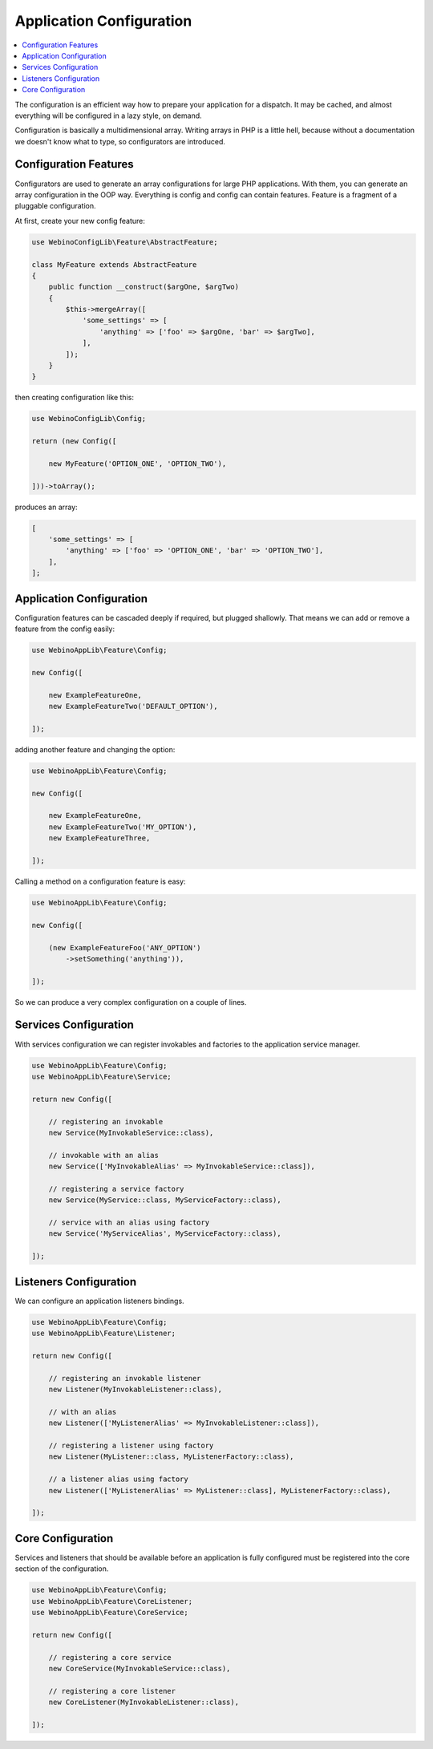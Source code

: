Application Configuration
=========================

.. contents::
    :depth: 1
    :local:

The configuration is an efficient way how to prepare your application for a dispatch. It may be cached,
and almost everything will be configured in a lazy style, on demand.

Configuration is basically a multidimensional array. Writing arrays in PHP is a little hell, because without
a documentation we doesn't know what to type, so configurators are introduced.

.. image:: ../_static/media/WebinoConfigLib_h400.png
    :class: centered


Configuration Features
----------------------

Configurators are used to generate an array configurations for large PHP applications. With them, you can generate
an array configuration in the OOP way. Everything is config and config can contain features. Feature is a fragment
of a pluggable configuration.

At first, create your new config feature:

.. code-block:: php

    use WebinoConfigLib\Feature\AbstractFeature;

    class MyFeature extends AbstractFeature
    {
        public function __construct($argOne, $argTwo)
        {
            $this->mergeArray([
                'some_settings' => [
                    'anything' => ['foo' => $argOne, 'bar' => $argTwo],
                ],
            ]);
        }
    }


then creating configuration like this:

.. code-block:: php

    use WebinoConfigLib\Config;

    return (new Config([

        new MyFeature('OPTION_ONE', 'OPTION_TWO'),

    ]))->toArray();


produces an array:

.. code-block:: php

    [
        'some_settings' => [
            'anything' => ['foo' => 'OPTION_ONE', 'bar' => 'OPTION_TWO'],
        ],
    ];


Application Configuration
-------------------------

Configuration features can be cascaded deeply if required, but plugged shallowly. That means we can add or remove
a feature from the config easily:

.. code-block:: php

    use WebinoAppLib\Feature\Config;

    new Config([

        new ExampleFeatureOne,
        new ExampleFeatureTwo('DEFAULT_OPTION'),

    ]);


adding another feature and changing the option:

.. code-block:: php

    use WebinoAppLib\Feature\Config;

    new Config([

        new ExampleFeatureOne,
        new ExampleFeatureTwo('MY_OPTION'),
        new ExampleFeatureThree,

    ]);


Calling a method on a configuration feature is easy:

.. code-block:: php

    use WebinoAppLib\Feature\Config;

    new Config([

        (new ExampleFeatureFoo('ANY_OPTION')
            ->setSomething('anything')),

    ]);


So we can produce a very complex configuration on a couple of lines.


Services Configuration
----------------------

With services configuration we can register invokables and factories to the application service manager.

.. code-block:: php

    use WebinoAppLib\Feature\Config;
    use WebinoAppLib\Feature\Service;

    return new Config([

        // registering an invokable
        new Service(MyInvokableService::class),

        // invokable with an alias
        new Service(['MyInvokableAlias' => MyInvokableService::class]),

        // registering a service factory
        new Service(MyService::class, MyServiceFactory::class),

        // service with an alias using factory
        new Service('MyServiceAlias', MyServiceFactory::class),

    ]);


Listeners Configuration
-----------------------

We can configure an application listeners bindings.

.. code-block:: php

    use WebinoAppLib\Feature\Config;
    use WebinoAppLib\Feature\Listener;

    return new Config([

        // registering an invokable listener
        new Listener(MyInvokableListener::class),

        // with an alias
        new Listener(['MyListenerAlias' => MyInvokableListener::class]),

        // registering a listener using factory
        new Listener(MyListener::class, MyListenerFactory::class),

        // a listener alias using factory
        new Listener(['MyListenerAlias' => MyListener::class], MyListenerFactory::class),

    ]);


Core Configuration
------------------

Services and listeners that should be available before an application is fully configured must be
registered into the core section of the configuration.

.. code-block:: php

    use WebinoAppLib\Feature\Config;
    use WebinoAppLib\Feature\CoreListener;
    use WebinoAppLib\Feature\CoreService;

    return new Config([

        // registering a core service
        new CoreService(MyInvokableService::class),

        // registering a core listener
        new CoreListener(MyInvokableListener::class),

    ]);

